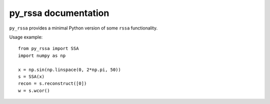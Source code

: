 py_rssa documentation
=====================

``py_rssa`` provides a minimal Python version of some ``rssa`` functionality.

Usage example::

   from py_rssa import SSA
   import numpy as np

   x = np.sin(np.linspace(0, 2*np.pi, 50))
   s = SSA(x)
   recon = s.reconstruct([0])
   w = s.wcor()
